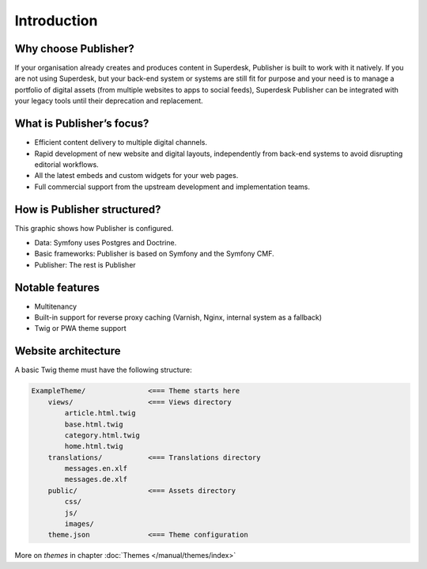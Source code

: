 Introduction
============

Why choose Publisher?
---------------------

If your organisation already creates and produces content in Superdesk, Publisher is built to work with it natively. If you are not using Superdesk, but your back-end system or systems are still fit for purpose and your need is to manage a portfolio of digital assets (from multiple websites to apps to social feeds), Superdesk Publisher can be integrated with your legacy tools until their deprecation and replacement.


What is Publisher’s focus?
--------------------------

- Efficient content delivery to multiple digital channels.
- Rapid development of new website and digital layouts, independently from back-end systems to avoid disrupting editorial workflows.
- All the latest embeds and custom widgets for your web pages.
- Full commercial support from the upstream development and implementation teams.


How is Publisher structured?
----------------------------

This graphic shows how Publisher is configured.

.. image:: publisher-architecture.png
    :align: center
    :alt: Publisher Architecture

- Data: Symfony uses Postgres and Doctrine.
- Basic frameworks: Publisher is based on Symfony and the Symfony CMF.
- Publisher: The rest is Publisher


Notable features
----------------

- Multitenancy
- Built-in support for reverse proxy caching (Varnish, Nginx, internal system as a fallback)
- Twig or PWA theme support


Website architecture
--------------------

A basic Twig theme must have the following structure:

.. code-block:: bash

    ExampleTheme/               <=== Theme starts here
        views/                  <=== Views directory
            article.html.twig
            base.html.twig
            category.html.twig
            home.html.twig
        translations/           <=== Translations directory
            messages.en.xlf
            messages.de.xlf
        public/                 <=== Assets directory
            css/
            js/
            images/
        theme.json              <=== Theme configuration

More on *themes* in chapter :doc:`Themes </manual/themes/index>`

